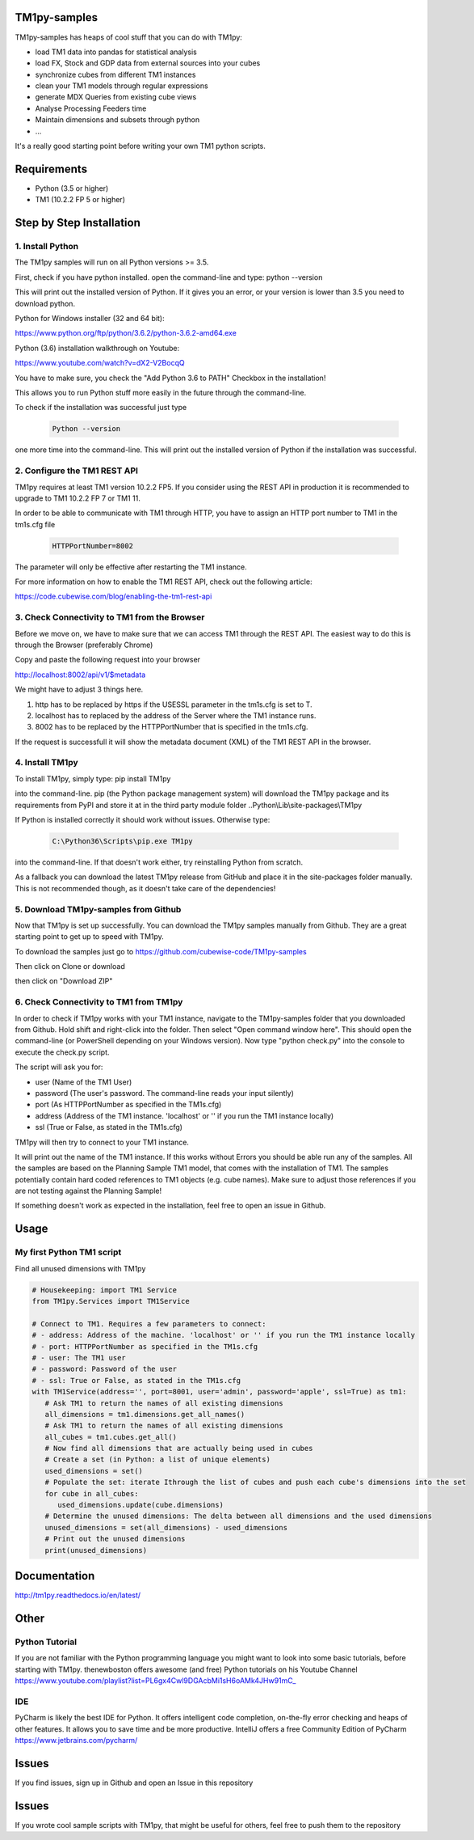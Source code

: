 TM1py-samples
=======================

TM1py-samples has heaps of cool stuff that you can do with TM1py:

- load TM1 data into pandas for statistical analysis
- load FX, Stock and GDP data from external sources into your cubes
- synchronize cubes from different TM1 instances
- clean your TM1 models through regular expressions
- generate MDX Queries from existing cube views
- Analyse Processing Feeders time
- Maintain dimensions and subsets through python
- ...

It's a really good starting point before writing your own TM1 python scripts.


Requirements
=======================

- Python    (3.5 or higher)
- TM1       (10.2.2 FP 5 or higher)

Step by Step Installation
==============================================

1. Install Python
~~~~~~~~~~~~~~~~~~~~~~~~~~~~~~~~~~~~~~~~~~~~~~

The TM1py samples will run on all Python versions >= 3.5.

First, check if you have python installed. open the command-line and type: python --version

.. image:: Images/cmdPythonVersion.png


This will print out the installed version of Python. If it gives you an error, or your version is lower than 3.5 you need to download python.

Python for Windows installer (32 and 64 bit):

https://www.python.org/ftp/python/3.6.2/python-3.6.2-amd64.exe

Python (3.6) installation walkthrough on Youtube:

https://www.youtube.com/watch?v=dX2-V2BocqQ

You have to make sure, you check the "Add Python 3.6 to PATH" Checkbox in the installation!

.. image:: Images/AddPythonToPath.png

This allows you to run Python stuff more easily in the future through the command-line.

To check if the installation was successful just type

 .. code-block:: bash

    Python --version

one more time into the command-line.
This will print out the installed version of Python if the installation was successful.


2. Configure the TM1 REST API
~~~~~~~~~~~~~~~~~~~~~~~~~~~~~~~~~~~~~~~~~~~~~~

TM1py requires at least TM1 version 10.2.2 FP5. If you consider using the REST API in production it is recommended to upgrade to TM1 10.2.2 FP 7 or TM1 11.

In order to be able to communicate with TM1 through HTTP, you have to assign an HTTP port number to TM1 in the tm1s.cfg file

 .. code-block:: bash

    HTTPPortNumber=8002

The parameter will only be effective after restarting the TM1 instance.

For more information on how to enable the TM1 REST API, check out the following article:

https://code.cubewise.com/blog/enabling-the-tm1-rest-api


3. Check Connectivity to TM1 from the Browser
~~~~~~~~~~~~~~~~~~~~~~~~~~~~~~~~~~~~~~~~~~~~~~

Before we move on, we have to make sure that we can access TM1 through the REST API.
The easiest way to do this is through the Browser (preferably Chrome)

Copy and paste the following request into your browser

http://localhost:8002/api/v1/$metadata

We might have to adjust 3 things here.

1. http has to be replaced by https if the USESSL parameter in the tm1s.cfg is set to T.

2. localhost has to replaced by the address of the Server where the TM1 instance runs.

3. 8002 has to be replaced by the HTTPPortNumber that is specified in the tm1s.cfg.

If the request is successfull it will show the metadata document (XML) of the TM1 REST API in the browser.


4. Install TM1py
~~~~~~~~~~~~~~~~~~~~~~~~~~~~~~~~~~~~~~~~~~~~~~

To install TM1py, simply type: pip install TM1py

.. image:: Images/cmdPip.png

into the command-line. pip (the Python package management system) will download the TM1py package and its requirements from PyPI and store it at in the third party module folder ..Python\\Lib\\site-packages\\TM1py

If Python is installed correctly it should work without issues. Otherwise type:

 .. code-block:: bash

    C:\Python36\Scripts\pip.exe TM1py

into the command-line.
If that doesn't work either, try reinstalling Python from scratch.

As a fallback you can download the latest TM1py release from GitHub and place it in the \site-packages folder manually.
This is not recommended though, as it doesn't take care of the dependencies!


5. Download TM1py-samples from Github
~~~~~~~~~~~~~~~~~~~~~~~~~~~~~~~~~~~~~~~~~~~~~~

Now that TM1py is set up successfully. You can download the TM1py samples manually from Github.
They are a great starting point to get up to speed with TM1py.

To download the samples just go to https://github.com/cubewise-code/TM1py-samples

Then click on Clone or download

.. image:: Images/cloneOrDownload.png

then click on "Download ZIP"

.. image:: Images/downloadZIP.png


6. Check Connectivity to TM1 from TM1py
~~~~~~~~~~~~~~~~~~~~~~~~~~~~~~~~~~~~~~~~~~~~~~

In order to check if TM1py works with your TM1 instance,
navigate to the TM1py-samples folder that you downloaded from Github.
Hold shift and right-click into the folder. Then select "Open command window here". This should open the command-line (or PowerShell depending on your Windows version).
Now type "python check.py" into the console to execute the check.py script.

.. image:: Images/runCheck.png

The script will ask you for:

- user      (Name of the TM1 User)
- password  (The user's password. The command-line reads your input silently)
- port      (As HTTPPortNumber as specified in the TM1s.cfg)
- address   (Address of the TM1 instance. 'localhost' or '' if you run the TM1 instance locally)
- ssl       (True or False, as stated in the TM1s.cfg)

.. image:: Images/runCheckParameters.png

TM1py will then try to connect to your TM1 instance.

It will print out the name of the TM1 instance. If this works without Errors you should be able run any of the samples.
All the samples are based on the Planning Sample TM1 model, that comes with the installation of TM1.
The samples potentially contain hard coded references to TM1 objects (e.g. cube names).
Make sure to adjust those references if you are not testing against the Planning Sample!

If something doesn't work as expected in the installation, feel free to open an issue in Github.

Usage
=======================


My first Python TM1 script
~~~~~~~~~~~~~~~~~~~~~~~~~~~~~~~~~~~~~~~~~~~~~~

Find all unused dimensions with TM1py

.. code-block:: Python

    # Housekeeping: import TM1 Service
    from TM1py.Services import TM1Service

    # Connect to TM1. Requires a few parameters to connect:
    # - address: Address of the machine. 'localhost' or '' if you run the TM1 instance locally
    # - port: HTTPPortNumber as specified in the TM1s.cfg
    # - user: The TM1 user
    # - password: Password of the user
    # - ssl: True or False, as stated in the TM1s.cfg
    with TM1Service(address='', port=8001, user='admin', password='apple', ssl=True) as tm1:
       # Ask TM1 to return the names of all existing dimensions
       all_dimensions = tm1.dimensions.get_all_names()
       # Ask TM1 to return the names of all existing dimensions
       all_cubes = tm1.cubes.get_all()
       # Now find all dimensions that are actually being used in cubes
       # Create a set (in Python: a list of unique elements)
       used_dimensions = set()
       # Populate the set: iterate Ithrough the list of cubes and push each cube's dimensions into the set
       for cube in all_cubes:
          used_dimensions.update(cube.dimensions)
       # Determine the unused dimensions: The delta between all dimensions and the used dimensions
       unused_dimensions = set(all_dimensions) - used_dimensions
       # Print out the unused dimensions
       print(unused_dimensions)


Documentation
=======================

http://tm1py.readthedocs.io/en/latest/


Other
=======================

Python Tutorial
~~~~~~~~~~~~~~~~~~~~~~~~~~~~~~~~~~~~~~~~~~~~~~

If you are not familiar with the Python programming language you might want to look into some basic tutorials,
before starting with TM1py.
thenewboston offers awesome (and free) Python tutorials on his Youtube Channel
https://www.youtube.com/playlist?list=PL6gx4Cwl9DGAcbMi1sH6oAMk4JHw91mC_

IDE
~~~~~~~~~~~~~~~~~~~~~~~~~~~~~~~~~~~~~~~~~~~~~~

PyCharm is likely the best IDE for Python. It offers intelligent code completion, on-the-fly error checking and heaps of other features.
It allows you to save time and be more productive.
IntelliJ offers a free Community Edition of PyCharm
https://www.jetbrains.com/pycharm/


Issues
=======================

If you find issues, sign up in Github and open an Issue in this repository

Issues
=======================
If you wrote cool sample scripts with TM1py, that might be useful for others, feel free to push them to the repository